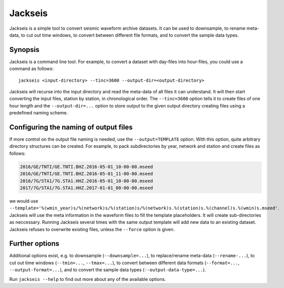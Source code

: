 Jackseis
========

.. highlight:: sh

Jackseis is a simple tool to convert seismic waveform archive datasets. It can
be used to downsample, to rename meta-data, to cut out time windows, to convert
between different file formats, and to convert the sample data types.

Synopsis
--------

Jackseis is a command line tool. For example, to convert a dataset with
day-files into hour-files, you could use a command as follows::

    jackseis <input-directory> --tinc=3600 --output-dir=<output-directory>

Jackseis will recurse into the input directory and read the meta-data of all
files it can understand. It will then start converting the input files, station
by station, in chronological order. The ``--tinc=3600`` option tells it to
create files of one hour length and the ``--output-dir=...`` option to store
output to the given output directory creating files using a predefined naming
scheme.

Configuring the naming of output files
--------------------------------------

If more control on the output file naming is needed, use the
``--output=TEMPLATE`` option. With this option, quite arbitrary directory
structures can be created. For example, to pack subdirectories by year, network
and station and create files as follows:

.. code-block:: none

   2016/GE/TNTI/GE.TNTI.BHZ.2016-05-01_10-00-00.mseed
   2016/GE/TNTI/GE.TNTI.BHZ.2016-05-01_11-00-00.mseed
   2016/7G/STA1/7G.STA1.HHZ.2016-05-01_10-00-00.mseed
   2017/7G/STA1/7G.STA1.HHZ.2017-01-01_00-00-00.mseed

we would use
``--template='%(wmin_year)s/%(network)s/%(station)s/%(network)s.%(station)s.%(channel)s.%(wmin)s.mseed'``.
Jackseis will use the meta information in the waveform files to fill the
template placeholders. It will create sub-directories as neccessary. Running
Jackseis several times with the same output template will add new data to an
existing dataset. Jackseis refuses to overwrite existing files, unless the
``--force`` option is given.

Further options
---------------

Additional options exist, e.g. to downsample (``--downsample=...``), to
replace/rename meta-data (``--rename-...``), to cut out time windows
(``--tmin=...``, ``--tmax=...``), to convert between different data formats
(``--format=...``, ``--output-format=...``), and to convert the sample data
types (``--output-data-type=...``).

Run ``jackseis --help`` to find out more about any of the available options.
